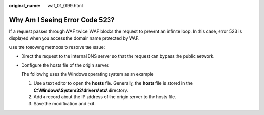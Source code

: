 :original_name: waf_01_0199.html

.. _waf_01_0199:

Why Am I Seeing Error Code 523?
===============================

If a request passes through WAF twice, WAF blocks the request to prevent an infinite loop. In this case, error 523 is displayed when you access the domain name protected by WAF.

Use the following methods to resolve the issue:

-  Direct the request to the internal DNS server so that the request can bypass the public network.

-  Configure the hosts file of the origin server.

   The following uses the Windows operating system as an example.

   #. Use a text editor to open the **hosts** file. Generally, the **hosts** file is stored in the **C:\\Windows\\System32\\drivers\\etc\\** directory.
   #. Add a record about the IP address of the origin server to the hosts file.
   #. Save the modification and exit.
